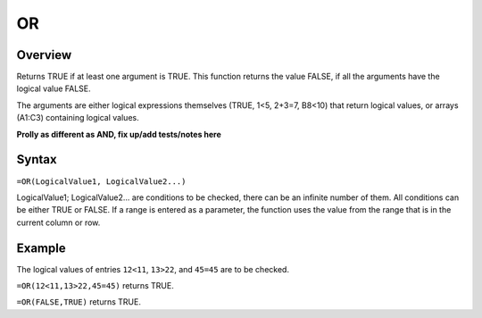 ==
OR
==

Overview
--------

Returns TRUE if at least one argument is TRUE. This function returns the value FALSE, if all the arguments have the logical value FALSE.

The arguments are either logical expressions themselves (TRUE, 1<5, 2+3=7, B8<10) that return logical values, or arrays (A1:C3) containing logical values.

**Prolly as different as AND, fix up/add tests/notes here**

Syntax
------

``=OR(LogicalValue1, LogicalValue2...)``

LogicalValue1; LogicalValue2... are conditions to be checked, there can be an infinite number of them. All conditions can be either TRUE or FALSE. If a range is entered as a parameter, the function uses the value from the range that is in the current column or row.

Example
-------

The logical values of entries ``12<11``, ``13>22``, and ``45=45`` are to be checked.

``=OR(12<11,13>22,45=45)`` returns TRUE.

``=OR(FALSE,TRUE)`` returns TRUE. 
